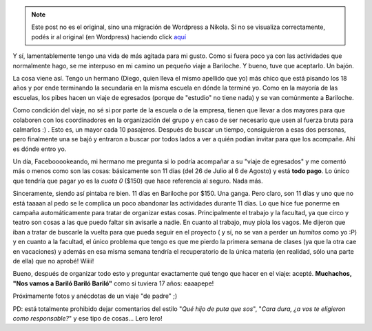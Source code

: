 .. link:
.. description:
.. tags: viaje
.. date: 2011/07/23 20:23:58
.. title: Destino: Bariloche
.. slug: destino-bariloche


.. note::

   Este post no es el original, sino una migración de Wordpress a
   Nikola. Si no se visualiza correctamente, podés ir al original (en
   Wordpress) haciendo click aquí_

.. _aquí: http://humitos.wordpress.com/2011/07/23/destino-bariloche/


Y sí, lamentablemente tengo una vida de más agitada para mi gusto. Como
si fuera poco ya con las actividades que normalmente hago, se me
interpuso en mi camino un pequeño viaje a Bariloche. Y bueno, tuve que
aceptarlo. Un bajón.

La cosa viene así. Tengo un hermano (Diego, quien lleva el mismo
apellido que yo) más chico que está pisando los 18 años y por ende
terminando la secundaria en la misma escuela en dónde la terminé yo.
Como en la mayoría de las escuelas, los pibes hacen un viaje de
egresados (porque de "estudio" no tiene nada) y se van comúnmente a
Bariloche.

Como condición del viaje, no sé si por parte de la escuela o de la
empresa, tienen que llevar a dos mayores para que colaboren con los
coordinadores en la organización del grupo y en caso de ser necesario
que usen al fuerza bruta para calmarlos :) . Esto es, un mayor cada 10
pasajeros. Después de buscar un tiempo, consiguieron a esas dos
personas, pero finalmente una se bajó y entraron a buscar por todos
lados a ver a quién podían invitar para que los acompañe. Ahí es dónde
entro yo.

Un día, Facebooookeando, mi hermano me pregunta si lo podría acompañar a
su "viaje de egresados" y me comentó más o menos como son las cosas:
básicamente son 11 días (del 26 de Julio al 6 de Agosto) y está **todo
pago**. Lo único que tendría que pagar yo es la *cuota 0* ($150) que
hace referencia al seguro. Nada más.

Sinceramente, siendo así pintaba re bien. 11 días en Bariloche por $150.
Una ganga. Pero claro, son 11 días y uno que no está taaaan al pedo se
le complica un poco abandonar las actividades durante 11 días. Lo que
hice fue ponerme en campaña automáticamente para tratar de organizar
estas cosas. Principalmente el trabajo y la facultad, ya que circo y
teatro son cosas a las que puedo faltar sin avisarle a nadie. En cuanto
al trabajo, muy piola los vagos. Me dijeron que iban a tratar de
buscarle la vuelta para que pueda seguir en el proyecto ( y sí, no se
van a perder un *humitos* como yo :P) y en cuanto a la facultad, el
único problema que tengo es que me pierdo la primera semana de clases
(ya que la otra cae en vacaciones) y además en esa misma semana tendría
el recuperatorio de la única materia (en realidad, sólo una parte de
ella) que no aprobé! Wiiii!

Bueno, después de organizar todo esto y preguntar exactamente qué tengo
que hacer en el viaje: acepté. **Muchachos, "Nos vamos a Bariló Bariló
Bariló"** como si tuviera 17 años: eaaapepe!

Próximamente fotos y anécdotas de un viaje "de padre" ;)

PD: está totalmente prohibido dejar comentarios del estilo "*Qué hijo de
puta que sos*\ ", "*Cara dura, ¿a vos te eligieron como responsable?*\ "
y ese tipo de cosas... Lero lero!
